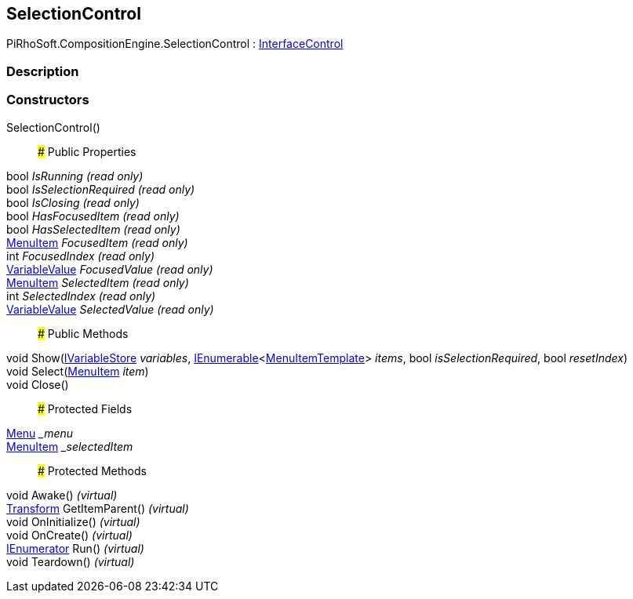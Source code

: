 [#reference/selection-control]

## SelectionControl

PiRhoSoft.CompositionEngine.SelectionControl : <<reference/interface-control.html,InterfaceControl>>

### Description

### Constructors

SelectionControl()::

### Public Properties

bool _IsRunning_ _(read only)_::

bool _IsSelectionRequired_ _(read only)_::

bool _IsClosing_ _(read only)_::

bool _HasFocusedItem_ _(read only)_::

bool _HasSelectedItem_ _(read only)_::

<<reference/menu-item.html,MenuItem>> _FocusedItem_ _(read only)_::

int _FocusedIndex_ _(read only)_::

<<reference/variable-value.html,VariableValue>> _FocusedValue_ _(read only)_::

<<reference/menu-item.html,MenuItem>> _SelectedItem_ _(read only)_::

int _SelectedIndex_ _(read only)_::

<<reference/variable-value.html,VariableValue>> _SelectedValue_ _(read only)_::

### Public Methods

void Show(<<reference/i-variable-store.html,IVariableStore>> _variables_, https://docs.microsoft.com/en-us/dotnet/api/System.Collections.Generic.IEnumerable-1[IEnumerable^]<<<reference/menu-item-template.html,MenuItemTemplate>>> _items_, bool _isSelectionRequired_, bool _resetIndex_)::

void Select(<<reference/menu-item.html,MenuItem>> _item_)::

void Close()::

### Protected Fields

<<reference/menu.html,Menu>> __menu_::

<<reference/menu-item.html,MenuItem>> __selectedItem_::

### Protected Methods

void Awake() _(virtual)_::

https://docs.unity3d.com/ScriptReference/Transform.html[Transform^] GetItemParent() _(virtual)_::

void OnInitialize() _(virtual)_::

void OnCreate() _(virtual)_::

https://docs.microsoft.com/en-us/dotnet/api/System.Collections.IEnumerator[IEnumerator^] Run() _(virtual)_::

void Teardown() _(virtual)_::